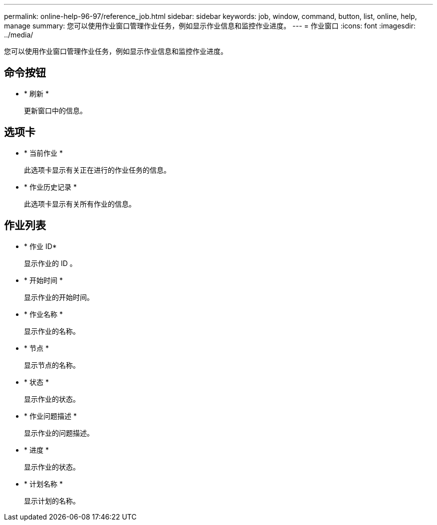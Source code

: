 ---
permalink: online-help-96-97/reference_job.html 
sidebar: sidebar 
keywords: job, window, command, button, list, online, help, manage 
summary: 您可以使用作业窗口管理作业任务，例如显示作业信息和监控作业进度。 
---
= 作业窗口
:icons: font
:imagesdir: ../media/


[role="lead"]
您可以使用作业窗口管理作业任务，例如显示作业信息和监控作业进度。



== 命令按钮

* * 刷新 *
+
更新窗口中的信息。





== 选项卡

* * 当前作业 *
+
此选项卡显示有关正在进行的作业任务的信息。

* * 作业历史记录 *
+
此选项卡显示有关所有作业的信息。





== 作业列表

* * 作业 ID*
+
显示作业的 ID 。

* * 开始时间 *
+
显示作业的开始时间。

* * 作业名称 *
+
显示作业的名称。

* * 节点 *
+
显示节点的名称。

* * 状态 *
+
显示作业的状态。

* * 作业问题描述 *
+
显示作业的问题描述。

* * 进度 *
+
显示作业的状态。

* * 计划名称 *
+
显示计划的名称。


